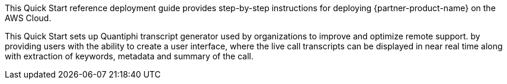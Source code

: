 // Replace the content in <>
// Identify your target audience and explain how/why they would use this Quick Start.
//Avoid borrowing text from third-party websites (copying text from AWS service documentation is fine). Also, avoid marketing-speak, focusing instead on the technical aspect.

This Quick Start reference deployment guide provides step-by-step instructions for deploying  {partner-product-name} on the AWS Cloud. 

This Quick Start sets up Quantiphi transcript generator used by organizations to improve and optimize remote support. by providing users with the ability to create a user interface, where the live call transcripts can be displayed in near real time along with extraction of keywords, metadata and summary of the call.

